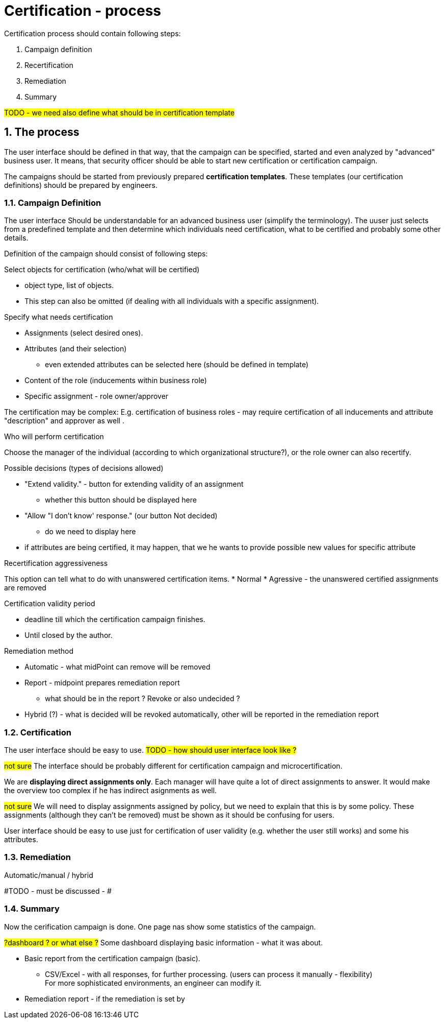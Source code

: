 = Certification - process
:page-nav-title: Certification - process
:page-toc: top
:toclevels: 3
:sectnums:
:sectnumlevels: 3


Certification process should contain following steps:

. Campaign definition
. Recertification
. Remediation
. Summary

#TODO - we need also define what should be in certification template#

== The process

The user interface should be defined in that way, that the campaign can be specified, started and even analyzed by "advanced" business user. It means, that security officer should be able to start new certification or certification campaign.

The campaigns should be started from previously prepared *certification templates*. These templates (our certification definitions) should be prepared by engineers.

=== Campaign Definition
The user interface Should be understandable for an advanced business user (simplify the terminology).
The uuser just selects from a predefined template and then determine which individuals need certification, what to be certified and probably some other details.

Definition of the campaign should consist of following steps:

.Select objects for certification (who/what will be certified)
* object type, list of objects.
* This step can also be omitted (if dealing with all individuals with a specific assignment).

.Specify what needs certification
* Assignments (select desired ones).
* Attributes (and their selection)
** even extended attributes can be selected here (should be defined in template)
* Content of the role (inducements within business role)
* Specific assignment - role owner/approver

The certification may be complex: E.g. certification of business roles - may require certification of all inducements and attribute "description" and approver  as well .


.Who will perform certification
Choose the manager of the individual (according to which organizational structure?), or the role owner can also recertify.


.Possible decisions (types of decisions allowed)
* "Extend validity." - button for extending validity of an assignment
** whether this button should be displayed here
* "Allow "I don't know' response." (our button Not decided)
    ** do we need to display here
* if attributes are being certified, it may happen, that we he wants to provide possible new values for specific attribute

.Recertification aggressiveness
This option can tell what to do with unanswered certification items.
* Normal
* Agressive - the unanswered certified assignments are removed

.Certification validity period
* deadline till which the certification campaign finishes.
* Until closed by the author.

.Remediation method
* Automatic -  what midPoint can remove will be removed
* Report - midpoint prepares remediation report
** what should be in the report ? Revoke or also undecided ?
* Hybrid (?) - what is decided will be revoked automatically, other will be reported in the remediation report

=== Certification

The user interface should be easy to use. #TODO - how should user interface look like ?#

#not sure# The interface should be probably different for certification campaign and microcertification.

We are *displaying direct assignments only*. Each manager will have quite a lot of direct assignments to answer. It would make the overview too complex if he has indirect asignments as well.

#not sure# We will need to display assignments assigned by policy, but we need to explain that this is by some policy.
These assignments (although they can't be removed) must be shown as it should be confusing for users.

User interface should be easy to use just for certification of user validity (e.g. whether the user still works) and some his attributes.

=== Remediation

Automatic/manual / hybrid

#TODO - must be discussed - #

=== Summary

Now the cerification campaign is done. One page nas show some statistics of the campaign.

#?dashboard ? or what else ?# Some dashboard displaying basic information - what it was about.

* Basic report from the certification campaign (basic).
** CSV/Excel - with all responses, for further processing. (users can process it manually - flexibility) +
    For more sophisticated environments, an engineer can modify it.

* Remediation report - if the remediation is set by

